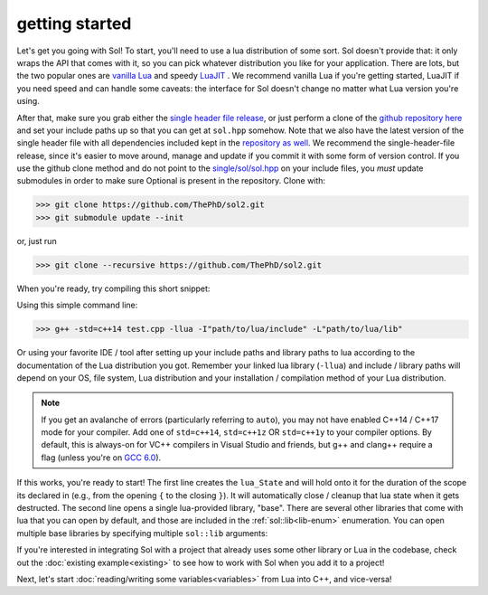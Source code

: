 getting started
===============

Let's get you going with Sol! To start, you'll need to use a lua distribution of some sort. Sol doesn't provide that: it only wraps the API that comes with it, so you can pick whatever distribution you like for your application. There are lots, but the two popular ones are `vanilla Lua`_ and speedy `LuaJIT`_ . We recommend vanilla Lua if you're getting started, LuaJIT if you need speed and can handle some caveats: the interface for Sol doesn't change no matter what Lua version you're using.

After that, make sure you grab either the `single header file release`_, or just perform a clone of the `github repository here`_ and set your include paths up so that you can get at ``sol.hpp`` somehow. Note that we also have the latest version of the single header file with all dependencies included kept in the `repository as well`_. We recommend the single-header-file release, since it's easier to move around, manage and update if you commit it with some form of version control. If you use the github clone method and do not point to the `single/sol/sol.hpp`_ on your include files, you *must* update submodules in order to make sure Optional is present in the repository. Clone with:

>>> git clone https://github.com/ThePhD/sol2.git
>>> git submodule update --init

or, just run

>>> git clone --recursive https://github.com/ThePhD/sol2.git

When you're ready, try compiling this short snippet:

.. code-block:: cpp
	:linenos:
	:caption: test.cpp: the first snippet
	:name: the-first-snippet

	#include <sol.hpp> // or #include "sol.hpp", whichever suits your needs

	int main (int argc, char* argv[]) {

		sol::state lua;
		lua.open_libraries( sol::lib::base );

		lua.script( "print('bark bark bark!')" );

		return 0;
	}

Using this simple command line:

>>> g++ -std=c++14 test.cpp -llua -I"path/to/lua/include" -L"path/to/lua/lib"

Or using your favorite IDE / tool after setting up your include paths and library paths to lua according to the documentation of the Lua distribution you got. Remember your  linked lua library (``-llua``) and include / library paths will depend on your OS, file system, Lua distribution and your installation / compilation method of your Lua distribution.

.. note::
	
	If you get an avalanche of errors (particularly referring to ``auto``), you may not have enabled C++14 / C++17 mode for your compiler. Add one of ``std=c++14``, ``std=c++1z`` OR ``std=c++1y`` to your compiler options. By default, this is always-on for VC++ compilers in Visual Studio and friends, but g++ and clang++ require a flag (unless you're on `GCC 6.0`_).

If this works, you're ready to start! The first line creates the ``lua_State`` and will hold onto it for the duration of the scope its declared in (e.g., from the opening ``{`` to the closing ``}``). It will automatically close / cleanup that lua state when it gets destructed. The second line opens a single lua-provided library, "base". There are several other libraries that come with lua that you can open by default, and those are included in the :ref:`sol::lib<lib-enum>` enumeration. You can open multiple base libraries by specifying multiple ``sol::lib`` arguments:

.. code-block:: cpp
	:linenos:
	:caption: test.cpp: the first snippet
	:name: the-second-snippet

	#include <sol.hpp>

	int main (int argc, char* argv[]) {

		sol::state lua;
		lua.open_libraries( sol::lib::base, sol::lib::coroutine, sol::lib::string, sol::lib::io );

		lua.script( "print('bark bark bark!')" );

		return 0;
	}

If you're interested in integrating Sol with a project that already uses some other library or Lua in the codebase, check out the :doc:`existing example<existing>` to see how to work with Sol when you add it to a project!

Next, let's start :doc:`reading/writing some variables<variables>` from Lua into C++, and vice-versa!


.. _vanilla Lua: https://www.lua.org/

.. _LuaJIT: http://luajit.org/

.. _GCC 6.0: https://gcc.gnu.org/gcc-6/changes.html

.. _single header file release: https://github.com/ThePhD/sol2/releases

.. _repository as well: https://github.com/ThePhD/sol2/blob/develop/single/sol/sol.hpp

.. _single/sol/sol.hpp: https://github.com/ThePhD/sol2/blob/develop/single/sol/sol.hpp

.. _github repository here: https://github.com/ThePhD/sol2